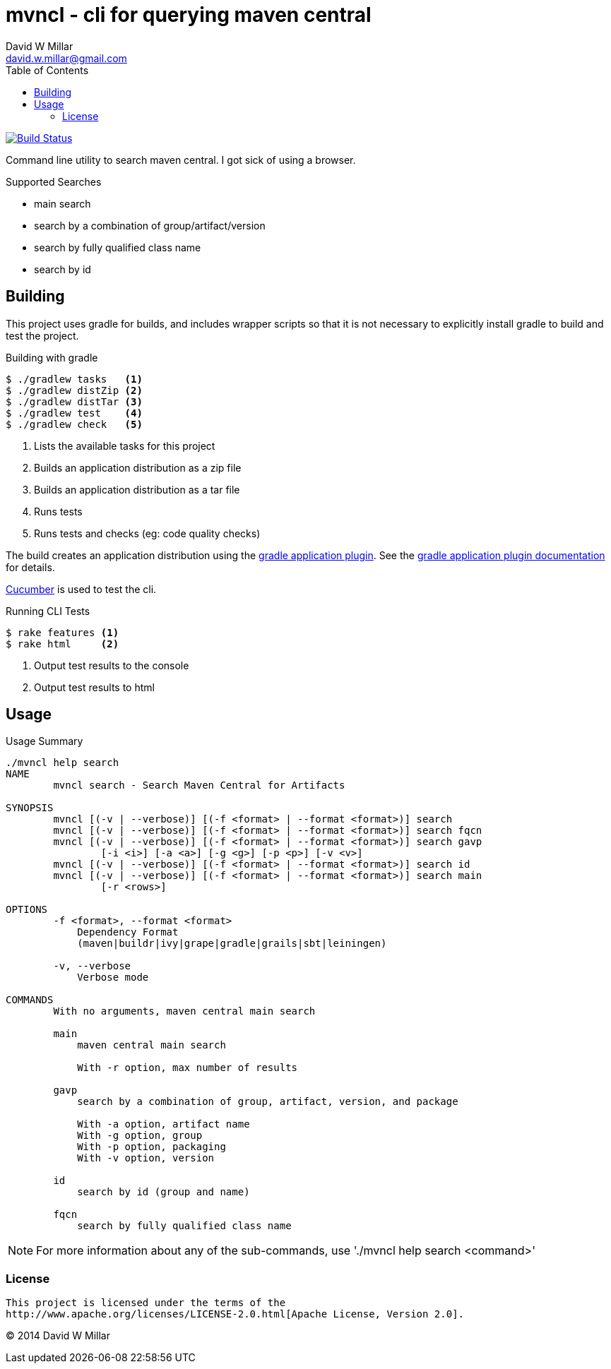 # mvncl - cli for querying maven central
David W Millar <david.w.millar@gmail.com>
:toc:
:icons: font
:source-highlighter: prettify

image:https://travis-ci.org/david-w-millar/mvncl.svg["Build Status", link="https://travis-ci.org/david-w-millar/mvncl"]

Command line utility to search maven central. I got sick of using a browser.

.Supported Searches
[options="compact"]
- main search
- search by a combination of group/artifact/version
- search by fully qualified class name
- search by id


## Building

This project uses gradle for builds, and includes wrapper scripts
so that it is not necessary to explicitly install gradle to build and test the project.

.Building with gradle
[source,shell]
----
$ ./gradlew tasks   <1>
$ ./gradlew distZip <2>
$ ./gradlew distTar <3>
$ ./gradlew test    <4>
$ ./gradlew check   <5>
----
<1> Lists the available tasks for this project
<2> Builds an application distribution as a zip file
<3> Builds an application distribution as a tar file
<4> Runs tests
<5> Runs tests and checks (eg: code quality checks)

The build creates an application distribution using the http://www.gradle.org/docs/current/userguide/application_plugin.html[gradle application plugin].
See the http://www.gradle.org/docs/current/userguide/application_plugin.html[gradle application plugin documentation] for details.

http://cukes.info[Cucumber] is used to test the cli.

.Running CLI Tests
[source, shell]
----
$ rake features <1>
$ rake html     <2>
----
<1> Output test results to the console
<1> Output test results to html


## Usage

.Usage Summary
[source]
----
./mvncl help search
NAME
        mvncl search - Search Maven Central for Artifacts

SYNOPSIS
        mvncl [(-v | --verbose)] [(-f <format> | --format <format>)] search
        mvncl [(-v | --verbose)] [(-f <format> | --format <format>)] search fqcn
        mvncl [(-v | --verbose)] [(-f <format> | --format <format>)] search gavp
                [-i <i>] [-a <a>] [-g <g>] [-p <p>] [-v <v>]
        mvncl [(-v | --verbose)] [(-f <format> | --format <format>)] search id
        mvncl [(-v | --verbose)] [(-f <format> | --format <format>)] search main
                [-r <rows>]

OPTIONS
        -f <format>, --format <format>
            Dependency Format
            (maven|buildr|ivy|grape|gradle|grails|sbt|leiningen)

        -v, --verbose
            Verbose mode

COMMANDS
        With no arguments, maven central main search

        main
            maven central main search

            With -r option, max number of results

        gavp
            search by a combination of group, artifact, version, and package

            With -a option, artifact name
            With -g option, group
            With -p option, packaging
            With -v option, version

        id
            search by id (group and name)

        fqcn
            search by fully qualified class name
----

[NOTE]
For more information about any of the sub-commands, use './mvncl help search <command>'

### License

  This project is licensed under the terms of the
  http://www.apache.org/licenses/LICENSE-2.0.html[Apache License, Version 2.0].

&copy; 2014 David W Millar

// vim: set syntax=asciidoc:

